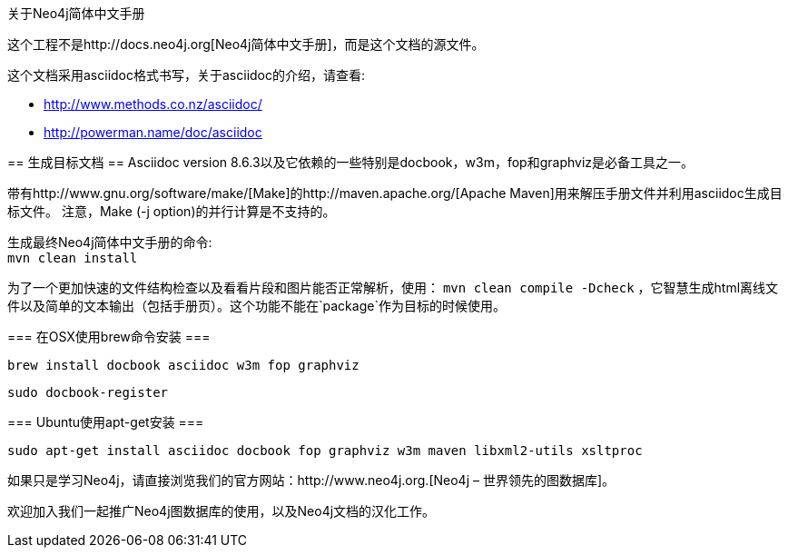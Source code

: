 关于Neo4j简体中文手册
==================

这个工程不是http://docs.neo4j.org[Neo4j简体中文手册]，而是这个文档的源文件。

这个文档采用asciidoc格式书写，关于asciidoc的介绍，请查看:

* http://www.methods.co.nz/asciidoc/
* http://powerman.name/doc/asciidoc

== 生成目标文档 ==
Asciidoc version 8.6.3以及它依赖的一些特别是docbook，w3m，fop和graphviz是必备工具之一。

带有http://www.gnu.org/software/make/[Make]的http://maven.apache.org/[Apache Maven]用来解压手册文件并利用asciidoc生成目标文件。
注意，Make (-j option)的并行计算是不支持的。

生成最终Neo4j简体中文手册的命令: +
`mvn clean install`

为了一个更加快速的文件结构检查以及看看片段和图片能否正常解析，使用：
`mvn clean compile -Dcheck`
，它智慧生成html离线文件以及简单的文本输出（包括手册页）。这个功能不能在`package`作为目标的时候使用。

=== 在OSX使用brew命令安装 ===

  brew install docbook asciidoc w3m fop graphviz

  sudo docbook-register

=== Ubuntu使用apt-get安装 ===

  sudo apt-get install asciidoc docbook fop graphviz w3m maven libxml2-utils xsltproc

如果只是学习Neo4j，请直接浏览我们的官方网站：http://www.neo4j.org.[Neo4j – 世界领先的图数据库]。

欢迎加入我们一起推广Neo4j图数据库的使用，以及Neo4j文档的汉化工作。



